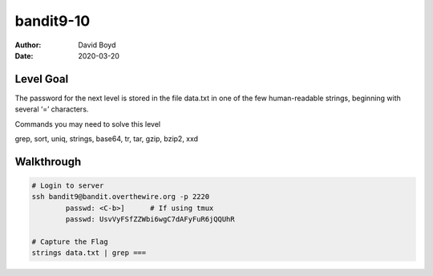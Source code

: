 bandit9-10
##########
:Author: David Boyd
:Date: 2020-03-20

Level Goal
==========

The password for the next level is stored in the file data.txt in one of the few human-readable strings, beginning with several ‘=’ characters.

Commands you may need to solve this level

grep, sort, uniq, strings, base64, tr, tar, gzip, bzip2, xxd


Walkthrough
===========

.. code-block :: Bash

	# Login to server
	ssh bandit9@bandit.overthewire.org -p 2220
		passwd: <C-b>]      # If using tmux
		passwd: UsvVyFSfZZWbi6wgC7dAFyFuR6jQQUhR

	# Capture the Flag
	strings data.txt | grep ===

